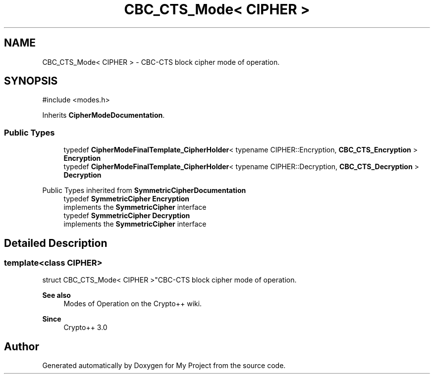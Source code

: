 .TH "CBC_CTS_Mode< CIPHER >" 3 "My Project" \" -*- nroff -*-
.ad l
.nh
.SH NAME
CBC_CTS_Mode< CIPHER > \- CBC-CTS block cipher mode of operation\&.  

.SH SYNOPSIS
.br
.PP
.PP
\fR#include <modes\&.h>\fP
.PP
Inherits \fBCipherModeDocumentation\fP\&.
.SS "Public Types"

.in +1c
.ti -1c
.RI "typedef \fBCipherModeFinalTemplate_CipherHolder\fP< typename CIPHER::Encryption, \fBCBC_CTS_Encryption\fP > \fBEncryption\fP"
.br
.ti -1c
.RI "typedef \fBCipherModeFinalTemplate_CipherHolder\fP< typename CIPHER::Decryption, \fBCBC_CTS_Decryption\fP > \fBDecryption\fP"
.br
.in -1c

Public Types inherited from \fBSymmetricCipherDocumentation\fP
.in +1c
.ti -1c
.RI "typedef \fBSymmetricCipher\fP \fBEncryption\fP"
.br
.RI "implements the \fBSymmetricCipher\fP interface "
.ti -1c
.RI "typedef \fBSymmetricCipher\fP \fBDecryption\fP"
.br
.RI "implements the \fBSymmetricCipher\fP interface "
.in -1c
.SH "Detailed Description"
.PP 

.SS "template<class CIPHER>
.br
struct CBC_CTS_Mode< CIPHER >"CBC-CTS block cipher mode of operation\&. 


.PP
\fBSee also\fP
.RS 4
\fRModes of Operation\fP on the Crypto++ wiki\&. 
.RE
.PP
\fBSince\fP
.RS 4
Crypto++ 3\&.0 
.RE
.PP


.SH "Author"
.PP 
Generated automatically by Doxygen for My Project from the source code\&.
